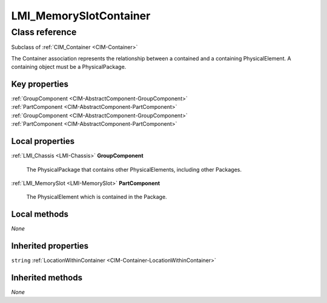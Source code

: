 .. _LMI-MemorySlotContainer:

LMI_MemorySlotContainer
-----------------------

Class reference
===============
Subclass of :ref:`CIM_Container <CIM-Container>`

The Container association represents the relationship between a contained and a containing PhysicalElement. A containing object must be a PhysicalPackage.


Key properties
^^^^^^^^^^^^^^

| :ref:`GroupComponent <CIM-AbstractComponent-GroupComponent>`
| :ref:`PartComponent <CIM-AbstractComponent-PartComponent>`
| :ref:`GroupComponent <CIM-AbstractComponent-GroupComponent>`
| :ref:`PartComponent <CIM-AbstractComponent-PartComponent>`

Local properties
^^^^^^^^^^^^^^^^

.. _LMI-MemorySlotContainer-GroupComponent:

:ref:`LMI_Chassis <LMI-Chassis>` **GroupComponent**

    The PhysicalPackage that contains other PhysicalElements, including other Packages.

    
.. _LMI-MemorySlotContainer-PartComponent:

:ref:`LMI_MemorySlot <LMI-MemorySlot>` **PartComponent**

    The PhysicalElement which is contained in the Package.

    

Local methods
^^^^^^^^^^^^^

*None*

Inherited properties
^^^^^^^^^^^^^^^^^^^^

| ``string`` :ref:`LocationWithinContainer <CIM-Container-LocationWithinContainer>`

Inherited methods
^^^^^^^^^^^^^^^^^

*None*

